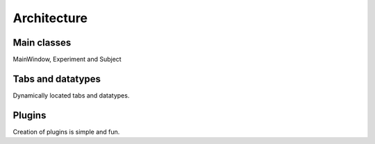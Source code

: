 Architecture
============

Main classes
------------
MainWindow, Experiment and Subject

Tabs and datatypes
------------------
Dynamically located tabs and datatypes.

Plugins
-------
Creation of plugins is simple and fun.

